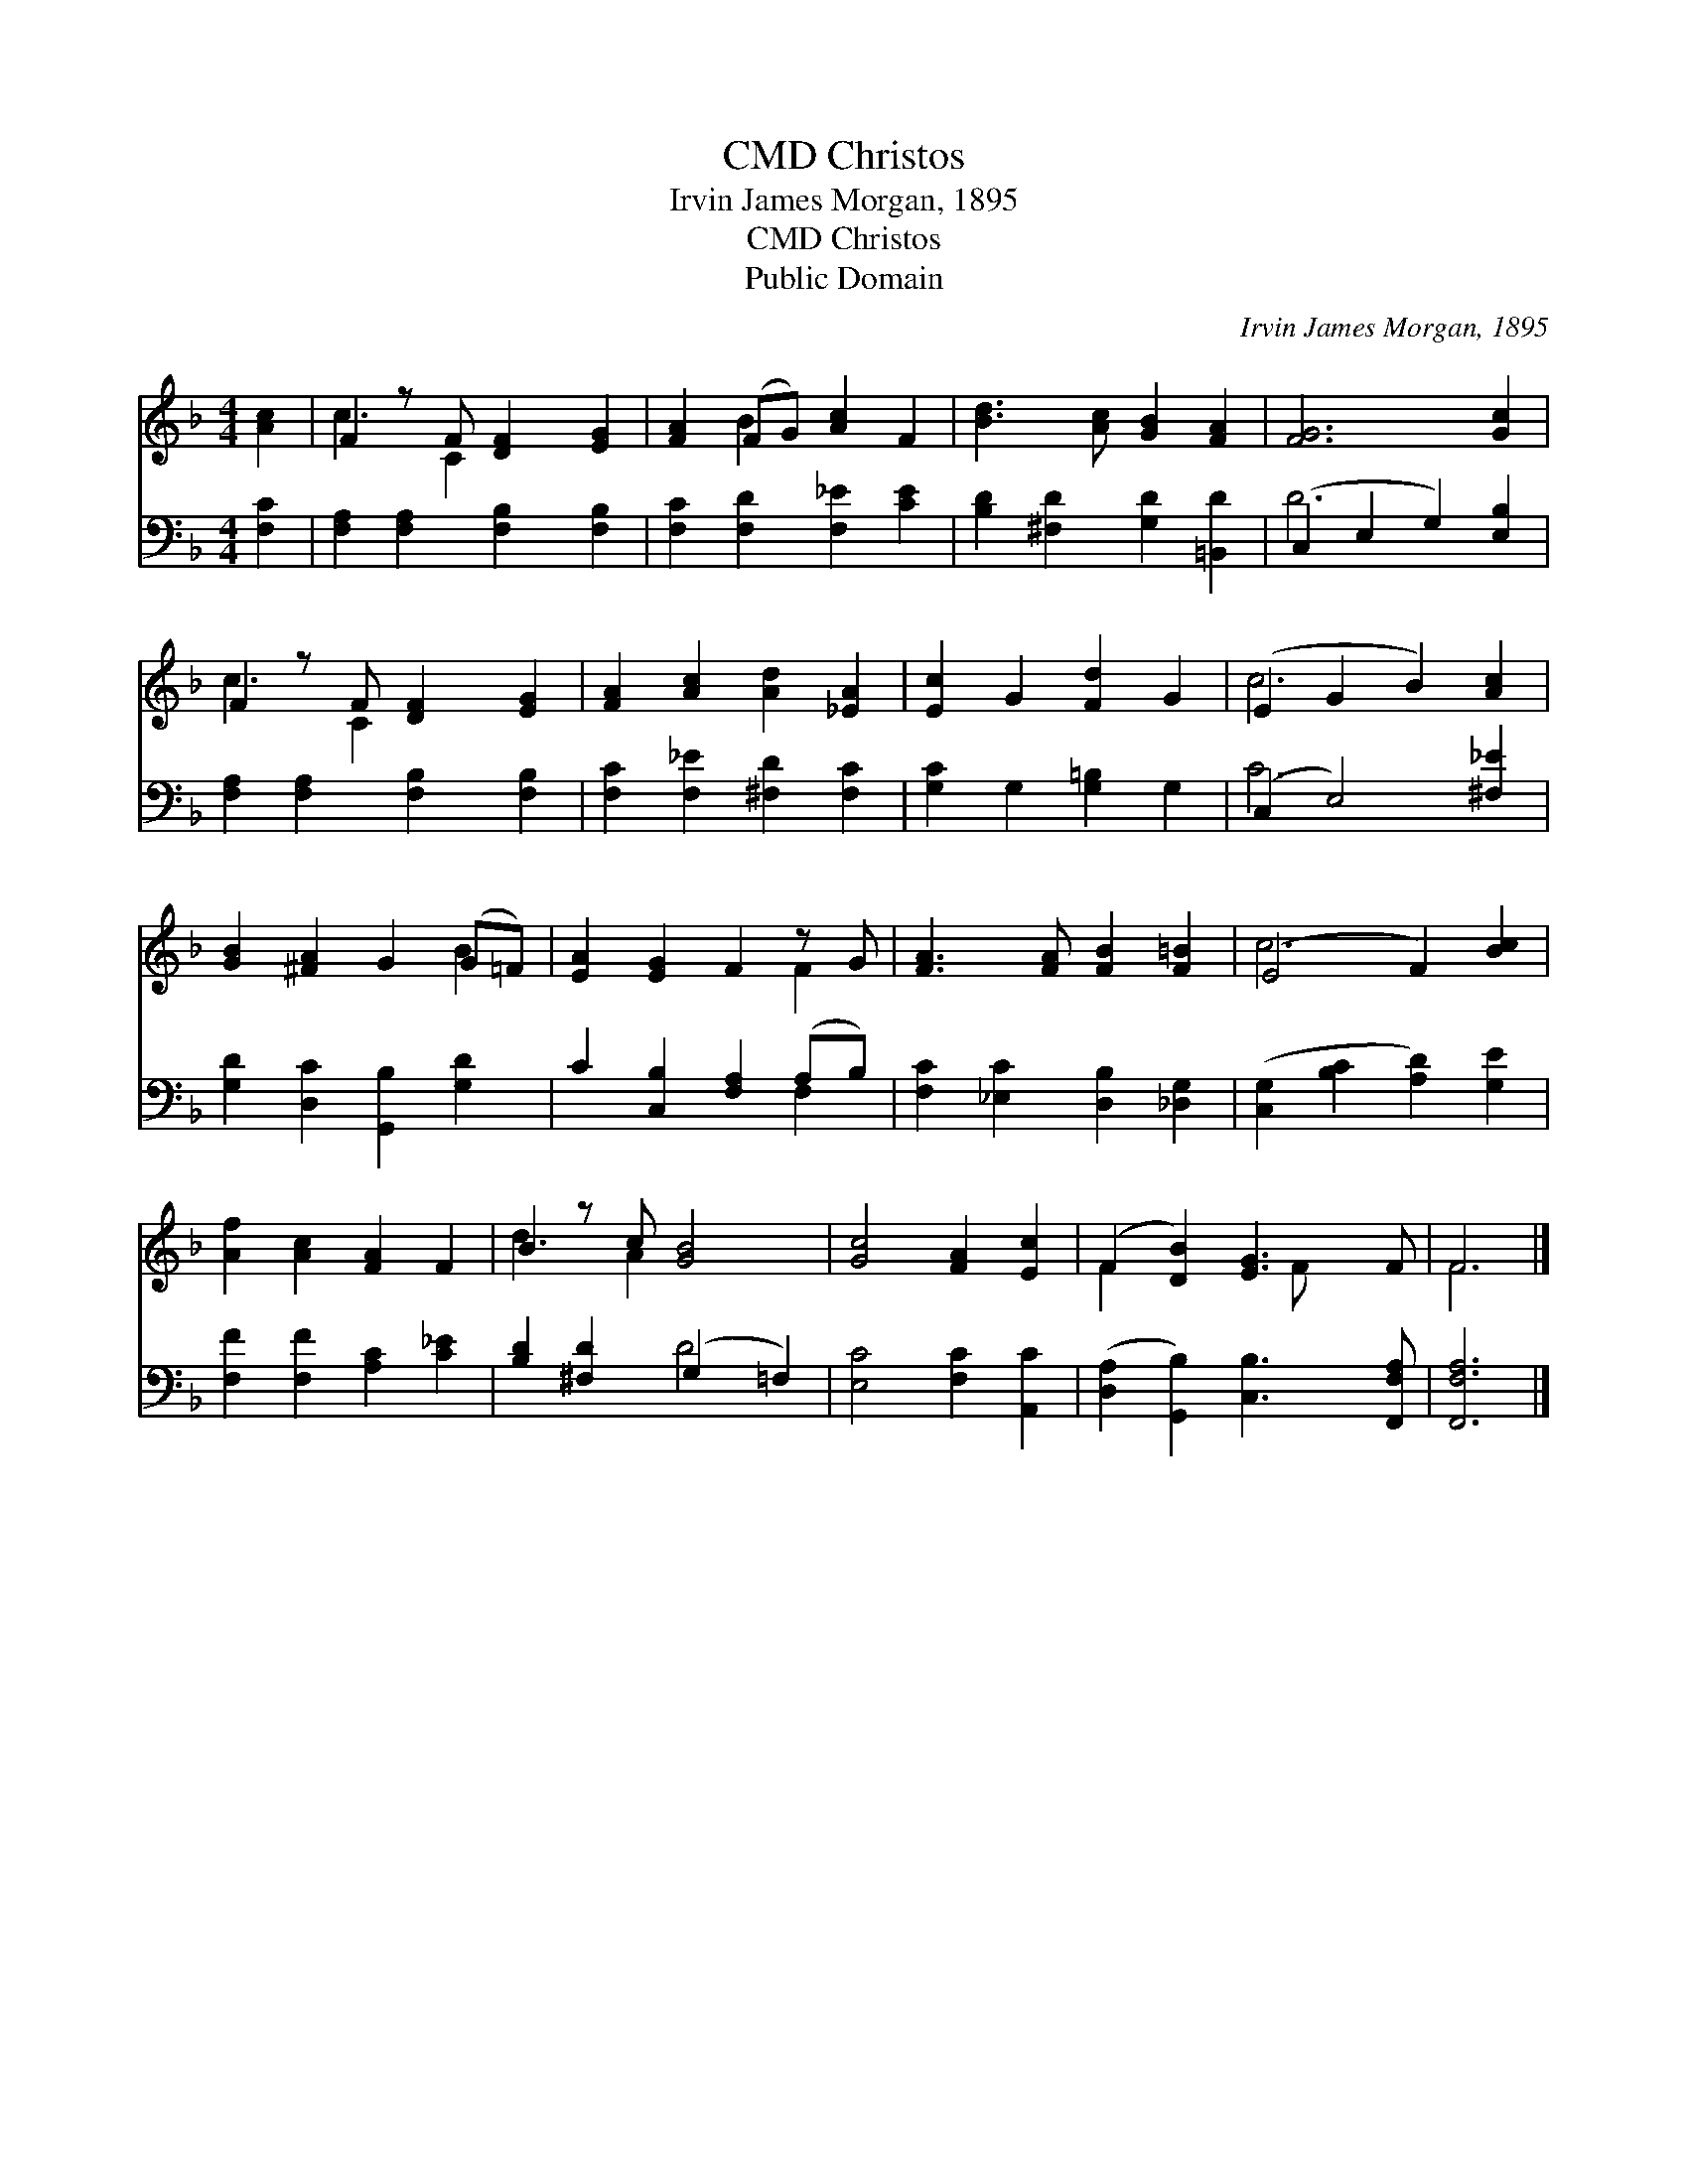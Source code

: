 X:1
T:Christos, CMD
T:Irvin James Morgan, 1895
T:Christos, CMD
T:Public Domain
C:Irvin James Morgan, 1895
Z:Public Domain
%%score ( 1 2 ) ( 3 4 )
L:1/8
M:4/4
K:F
V:1 treble 
V:2 treble 
V:3 bass 
V:4 bass 
V:1
 [Ac]2 | F2 z F [DF]2 [EG]2 | [FA]2 (FG) [Ac]2 F2 | [Bd]3 [Ac] [GB]2 [FA]2 | [FG]6 [Gc]2 | %5
 F2 z F [DF]2 [EG]2 | [FA]2 [Ac]2 [Ad]2 [_EA]2 | [Ec]2 G2 [Fd]2 G2 | (E2 G2 B2) [Ac]2 | %9
 [GB]2 [^FA]2 G2 (G=F) | [EA]2 [EG]2 F2 z G | [FA]3 [FA] [FB]2 [F=B]2 | (E4 F2) [Bc]2 | %13
 [Af]2 [Ac]2 [FA]2 F2 | B2 z c [GB]4 | [Gc]4 [FA]2 [Ec]2 | (F2 [DB]2) [EG]3 F | F6 |] %18
V:2
 x2 | c3 C2 x3 | x2 B2 x4 | x8 | x8 | c3 C2 x3 | x8 | x8 | c6 x2 | x6 B2 | x6 F2 | x8 | c6 x2 | %13
 x8 | d3 A2 x3 | x8 | F2 x3 F x2 | F6 |] %18
V:3
 [F,C]2 | [F,A,]2 [F,A,]2 [F,B,]2 [F,B,]2 | [F,C]2 [F,D]2 [F,_E]2 [CE]2 | %3
 [B,D]2 [^F,D]2 [G,D]2 [=B,,D]2 | (C,2 E,2 G,2) [E,B,]2 | [F,A,]2 [F,A,]2 [F,B,]2 [F,B,]2 | %6
 [F,C]2 [F,_E]2 [^F,D]2 [F,C]2 | [G,C]2 G,2 [G,=B,]2 G,2 | (C,2 E,4) [^F,_E]2 | %9
 [G,D]2 [D,C]2 [G,,B,]2 [G,D]2 | C2 [C,B,]2 [F,A,]2 (A,B,) | [F,C]2 [_E,C]2 [D,B,]2 [_D,G,]2 | %12
 ([C,G,]2 [B,C]2 [A,D]2) [G,E]2 | [F,F]2 [F,F]2 [A,C]2 [C_E]2 | [B,D]2 [^F,D]2 (G,2 =F,2) | %15
 [E,C]4 [F,C]2 [A,,C]2 | ([D,A,]2 [G,,B,]2) [C,B,]3 [F,,F,A,] | [F,,F,A,]6 |] %18
V:4
 x2 | x8 | x8 | x8 | D6 x2 | x8 | x8 | x8 | C6 x2 | x8 | x6 F,2 | x8 | x8 | x8 | x4 D4 | x8 | x8 | %17
 x6 |] %18

